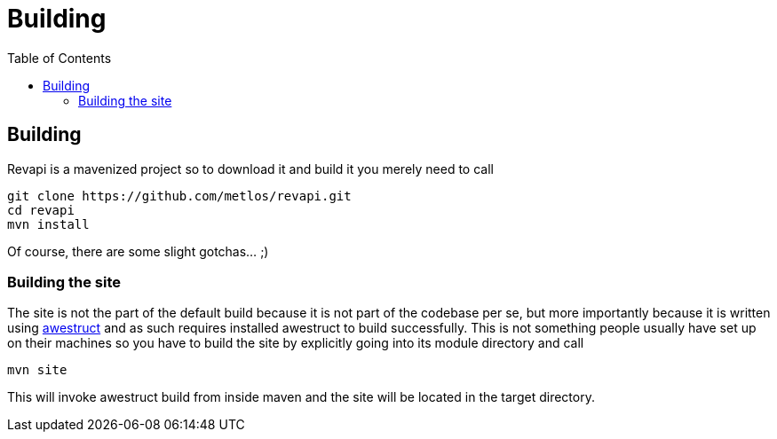 = Building
:awestruct-layout: docs
:awestruct-index: 200
:toc: right

[.toc-on-right]
toc::[]

== Building
Revapi is a mavenized project so to download it and build it you merely need to call

 git clone https://github.com/metlos/revapi.git
 cd revapi
 mvn install

Of course, there are some slight gotchas... ;)

=== Building the site
The site is not the part of the default build because it is not part of the codebase per se, but more importantly
because it is written using http://awestruct.org[awestruct] and as such requires installed awestruct to build
successfully. This is not something people usually have set up on their machines so you have to build the site by
explicitly going into its module directory and call

 mvn site

This will invoke awestruct build from inside maven and the site will be located in the target directory.

